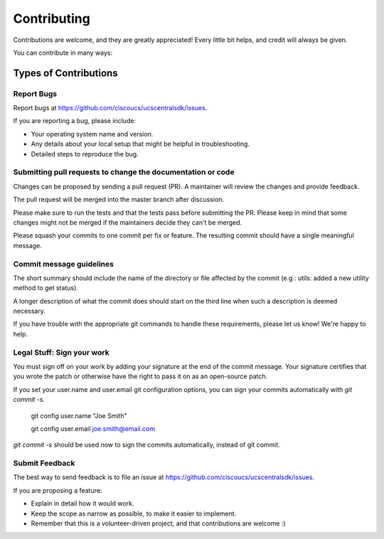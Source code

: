 ============
Contributing
============

Contributions are welcome, and they are greatly appreciated! Every
little bit helps, and credit will always be given.

You can contribute in many ways:

Types of Contributions
----------------------

Report Bugs
~~~~~~~~~~~

Report bugs at https://github.com/ciscoucs/ucscentralsdk/issues.

If you are reporting a bug, please include:

* Your operating system name and version.
* Any details about your local setup that might be helpful in troubleshooting.
* Detailed steps to reproduce the bug.

Submitting pull requests to change the documentation or code
~~~~~~~~~~~~~~~~~~~~~~~~~~~~~~~~~~~~~~~~~~~~~~~~~~~~~~~~~~~~

Changes can be proposed by sending a pull request (PR). A maintainer will
review the changes and provide feedback.

The pull request will be merged into the master branch after discussion.

Please make sure to run the tests and that the tests pass before submitting the
PR. Please keep in mind that some changes might not be merged if the
maintainers decide they can't be merged.

Please squash your commits to one commit per fix or feature. The resulting
commit should have a single meaningful message.

Commit message guidelines
~~~~~~~~~~~~~~~~~~~~~~~~~

The short summary should include the name of the directory or file affected by
the commit (e.g.: utils: added a new utility method to get status).

A longer description of what the commit does should start on the third line
when such a description is deemed necessary.

If you have trouble with the appropriate git commands to handle these
requirements, please let us know! We're happy to help.

Legal Stuff: Sign your work
~~~~~~~~~~~~~~~~~~~~~~~~~~~

You must sign off on your work by adding your signature at the end of the
commit message. Your signature certifies that you wrote the patch or otherwise
have the right to pass it on as an open-source patch.

If you set your user.name and user.email git configuration options, you can
sign your commits automatically with `git commit -s`.

    git config user.name "Joe Smith"

    git config user.email joe.smith@email.com

`git commit -s` should be used now to sign the commits automatically, instead of
git commit.

Submit Feedback
~~~~~~~~~~~~~~~

The best way to send feedback is to file an issue at https://github.com/ciscoucs/ucscentralsdk/issues.

If you are proposing a feature:

* Explain in detail how it would work.
* Keep the scope as narrow as possible, to make it easier to implement.
* Remember that this is a volunteer-driven project, and that contributions
  are welcome :)

